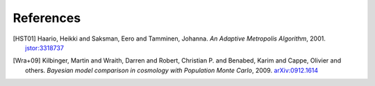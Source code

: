 ..
   Collect all citations in one place

References
==========

.. [HST01] Haario, Heikki and Saksman, Eero and Tamminen, Johanna. *An
           Adaptive Metropolis
           Algorithm*, 2001. `jstor:3318737 <http://www.jstor.org/stable/3318737>`_

.. [Wra+09] Kilbinger, Martin and Wraith, Darren and Robert,
            Christian P. and Benabed, Karim and Cappe, Olivier and
            others. *Bayesian model comparison in cosmology with
            Population Monte Carlo*, 2009. `arXiv:0912.1614
            <http://arxiv.org/abs/0912.1614>`_
